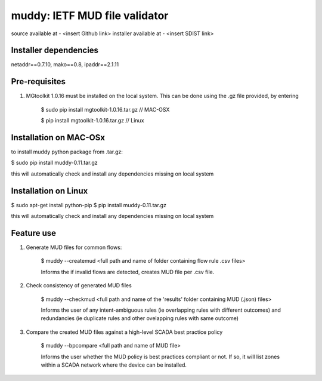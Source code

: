 ==================================================================
muddy: IETF MUD file validator
==================================================================

source available at - <insert Github link>
installer available at - <insert SDIST link>

Installer dependencies
----------------------

netaddr==0.7.10,
mako==0.8,
ipaddr==2.1.11

Pre-requisites
---------------

1. MGtoolkit 1.0.16 must be installed on the local system. This can be done using the .gz file provided, by entering

    $ sudo pip install mgtoolkit-1.0.16.tar.gz       // MAC-OSX

    $ pip install mgtoolkit-1.0.16.tar.gz            // Linux


Installation on MAC-OSx
----------------

to install muddy python package from .tar.gz:

$ sudo pip install muddy-0.11.tar.gz

this will automatically check and install any dependencies missing on local system



Installation on Linux
---------------------

$ sudo apt-get install python-pip
$ pip install muddy-0.11.tar.gz

this will automatically check and install any dependencies missing on local system


Feature use
----------------------------

1. Generate MUD files for common flows:

        $ muddy --createmud <full path and name of folder containing flow rule .csv files>

        Informs the if invalid flows are detected, creates MUD file per .csv file.

2. Check consistency of generated MUD files

        $ muddy --checkmud <full path and name of the 'results' folder containing MUD (.json) files>

        Informs the user of any intent-ambiguous rules (ie overlapping rules with different outcomes)
        and redundancies (ie duplicate rules and other ovelapping rules with same outcome)


3. Compare the created MUD files against a high-level SCADA best practice policy

    $ muddy --bpcompare <full path and name of MUD file>

    Informs the user whether the MUD policy is best practices compliant or not. If so, it will list zones within a SCADA network
    where the device can be installed.

